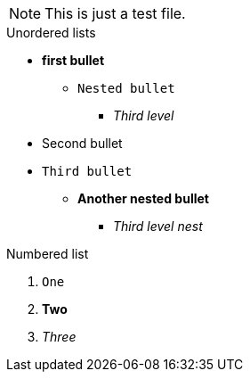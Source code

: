 NOTE: This is just a test file. 

.Unordered lists
* *first bullet*
** `Nested bullet` 
*** _Third level_
* Second bullet
* `Third bullet`
** *Another nested bullet*
*** _Third level nest_

.Numbered list
1. `One`
2. *Two*
3. _Three_
